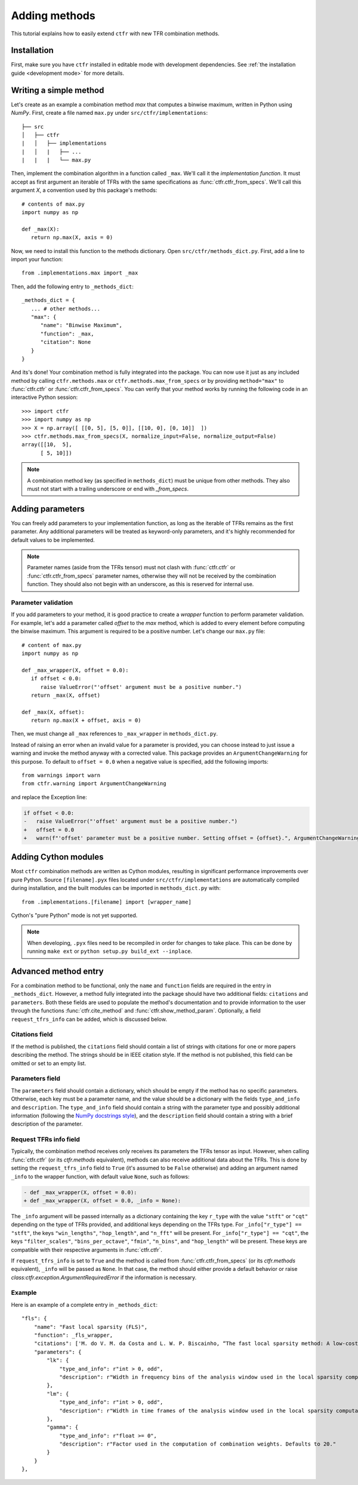 .. _adding methods:

Adding methods
==============

This tutorial explains how to easily extend ``ctfr`` with new TFR combination methods.

Installation
------------

First, make sure you have ``ctfr`` installed in editable mode with development dependencies. See :ref:`the installation guide <development mode>` for more details.

Writing a simple method
-----------------------

Let's create as an example a combination method `max` that computes a binwise maximum, written in Python using `NumPy`. First, create a file named ``max.py`` under ``src/ctfr/implementations``::

   ├── src
   │   ├── ctfr
   |   │   ├── implementations
   |   │   |   ├── ...
   |   |   |   └── max.py

.. highlight:: python

Then, implement the combination algorithm in a function called ``_max``. We'll call it the `implementation function`. It must accept as first argument an iterable of TFRs with the same specifications as :func:`ctfr.ctfr_from_specs`. We'll call this argument `X`, a convention used by this package's methods::

   # contents of max.py
   import numpy as np

   def _max(X):
      return np.max(X, axis = 0)

Now, we need to install this function to the methods dictionary. Open ``src/ctfr/methods_dict.py``. First, add a line to import your function::

   from .implementations.max import _max

Then, add the following entry to ``_methods_dict``::

   _methods_dict = {
      ... # other methods...
      "max": {
         "name": "Binwise Maximum",
         "function": _max,
         "citation": None
      }
   }

And its's done! Your combination method is fully integrated into the package. You can now use it just as any included method by calling ``ctfr.methods.max`` or ``ctfr.methods.max_from_specs`` or by providing ``method="max"`` to :func:`ctfr.ctfr` or :func:`ctfr.ctfr_from_specs`. You can verify that your method works by running the following code in an interactive Python session::

   >>> import ctfr
   >>> import numpy as np
   >>> X = np.array([ [[0, 5], [5, 0]], [[10, 0], [0, 10]]  ])
   >>> ctfr.methods.max_from_specs(X, normalize_input=False, normalize_output=False)
   array([[10,  5],
         [ 5, 10]])

.. note::

   A combination method key (as specified in ``methods_dict``) must be unique from other methods. They also must not start with a trailing underscore or end with *_from_specs*.

Adding parameters
-----------------

You can freely add parameters to your implementation function, as long as the iterable of TFRs remains as the first parameter. Any additional parameters will be treated as keyword-only parameters, and it's highly recommended for default values to be implemented.

.. note::
   Parameter names (aside from the TFRs tensor) must not clash with :func:`ctfr.ctfr` or :func:`ctfr.ctfr_from_specs` parameter names, otherwise they will not be received by the combination function. They should also not begin with an underscore, as this is reserved for internal use.

Parameter validation
~~~~~~~~~~~~~~~~~~~~

If you add parameters to your method, it is good practice to create a `wrapper` function to perform parameter validation. For example, let's add a parameter called *offset* to the *max* method, which is added to every element before computing the binwise maximum. This argument is required to be a positive number. Let's change our ``max.py`` file::

   # content of max.py
   import numpy as np

   def _max_wrapper(X, offset = 0.0):
      if offset < 0.0:
         raise ValueError("'offset' argument must be a positive number.")
      return _max(X, offset)

   def _max(X, offset):
      return np.max(X + offset, axis = 0)

Then, we must change all ``_max`` references to ``_max_wrapper`` in ``methods_dict.py``.

Instead of raising an error when an invalid value for a parameter is provided, you can choose instead to just issue a warning and invoke the method anyway with a corrected value. This package provides an ``ArgumentChangeWarning`` for this purpose. To default to ``offset = 0.0`` when a negative value is specified, add the following imports::

   from warnings import warn
   from ctfr.warning import ArgumentChangeWarning

and replace the Exception line:

.. code-block:: diff

   if offset < 0.0:
   -   raise ValueError("'offset' argument must be a positive number.")
   +   offset = 0.0
   +   warn(f"'offset' parameter must be a positive number. Setting offset = {offset}.", ArgumentChangeWarning)

Adding Cython modules
---------------------

Most ``ctfr`` combination methods are written as Cython modules, resulting in significant performance improvements over pure Python. Source ``[filename].pyx`` files located under ``src/ctfr/implementations`` are automatically compiled during installation, and the built modules can be imported in ``methods_dict.py`` with::

   from .implementations.[filename] import [wrapper_name]

Cython's "pure Python" mode is not yet supported.

.. note::
   When developing, ``.pyx`` files need to be recompiled in order for changes to take place. This can be done by running ``make ext`` or ``python setup.py build_ext --inplace``.


Advanced method entry
--------------------------

For a combination method to be functional, only the ``name`` and ``function`` fields are required in the entry in ``_methods_dict``. However, a method fully integrated into the package should have two additional fields: ``citations`` and ``parameters``. Both these fields are used to populate the method's documentation and to provide information to the user through the functions :func:`ctfr.cite_method` and :func:`ctfr.show_method_param`. Optionally, a field ``request_tfrs_info`` can be added, which is discussed below.

Citations field
~~~~~~~~~~~~~~~

If the method is published, the ``citations`` field should contain a list of strings with citations for one or more papers describing the method. The strings should be in IEEE citation style. If the method is not published, this field can be omitted or set to an empty list.

Parameters field
~~~~~~~~~~~~~~~~

The ``parameters`` field should contain a dictionary, which should be empty if the method has no specific parameters. Otherwise, each key must be a parameter name, and the value should be a dictionary with the fields ``type_and_info`` and ``description``. The ``type_and_info`` field should contain a string with the parameter type and possibly additional information (following the `NumPy docstrings style <https://numpydoc.readthedocs.io/en/latest/format.html#parameters>`_), and the ``description`` field should contain a string with a brief description of the parameter.

Request TFRs info field
~~~~~~~~~~~~~~~~~~~~~~~

Typically, the combination method receives only receives its parameters the TFRs tensor as input. However, when calling :func:`ctfr.ctfr` (or its `ctfr.methods` equivalent), methods can also receive additional data about the TFRs. This is done by setting the ``request_tfrs_info`` field to ``True`` (it's assumed to be ``False`` otherwise) and adding an argument named ``_info`` to the wrapper function, with default value ``None``, such as follows:

.. code-block:: diff

   - def _max_wrapper(X, offset = 0.0):
   + def _max_wrapper(X, offset = 0.0, _info = None):

The ``_info`` argument will be passed internally as a dictionary containing the key ``r_type`` with the value ``"stft"`` or ``"cqt"`` depending on the type of TFRs provided, and additional keys depending on the TFRs type. For ``_info["r_type"] == "stft"``, the keys ``"win_lengths"``, ``"hop_length"``, and ``"n_fft"`` will be present. For ``_info["r_type"] == "cqt"``, the keys ``"filter_scales"``, ``"bins_per_octave"``, ``"fmin"``, ``"n_bins"``, and ``"hop_length"`` will be present. These keys are compatible with their respective arguments in :func:`ctfr.ctfr`.

If ``request_tfrs_info`` is set to ``True`` and the method is called from :func:`ctfr.ctfr_from_specs` (or its `ctfr.methods` equivalent), ``_info`` will be passed as ``None``. In that case, the method should either provide a default behavior or raise `class:ctfr.exception.ArgumentRequiredError` if the information is necessary.

Example
~~~~~~~~

Here is an example of a complete entry in ``_methods_dict``::

    "fls": {
        "name": "Fast local sparsity (FLS)",
        "function": _fls_wrapper,
        "citations": ['M. do V. M. da Costa and L. W. P. Biscainho, “The fast local sparsity method: A low-cost combination of time-frequency representations based on the hoyer sparsity,” Journal of the Audio Engineering Society, vol. 70, no. 9, pp. 698–707, Sep. 2022.'],
        "parameters": {
            "lk": {
                "type_and_info": r"int > 0, odd",
                "description": r"Width in frequency bins of the analysis window used in the local sparsity computation. Defaults to 21."
            },
            "lm": {
                "type_and_info": r"int > 0, odd",
                "description": r"Width in time frames of the analysis window used in the local sparsity computation. Defaults to 11."
            },
            "gamma": {
                "type_and_info": r"float >= 0",
                "description": r"Factor used in the computation of combination weights. Defaults to 20."
            }
        }
    },
